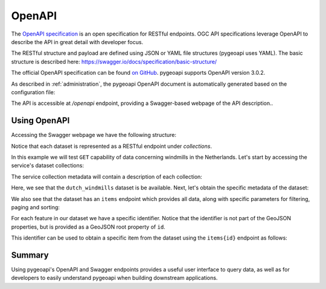 .. _openapi:

OpenAPI
=======

The `OpenAPI specification <https://swagger.io/docs/specification/about/>`_ is an open specification for RESTful
endpoints.  OGC API specifications leverage OpenAPI to describe the API in great detail with developer focus.

The RESTful structure and payload are defined using JSON or YAML file structures (pygeoapi uses YAML).  The basic
structure is described here: `<https://swagger.io/docs/specification/basic-structure/>`_

The official OpenAPI specification can be found `on GitHub <https://github.com/OAI/OpenAPI-Specification/tree/master/versions>`_.
pygeoapi supports OpenAPI version 3.0.2.

As described in :ref:`administration`, the pygeoapi OpenAPI document is automatically generated based on the
configuration file:

The API is accessible at `/openapi` endpoint, providing a Swagger-based webpage of the API description..

.. seealso::
   the pygeoapi demo OpenAPI/Swagger endpoint at https://demo.pygeoapi.io/master/openapi


Using OpenAPI
-------------

Accessing the Swagger webpage we have the following structure:

.. image:: /_static/openapi_intro_page.png


Notice that each dataset is represented as a RESTful endpoint under `collections`.

In this example we will test ``GET`` capability of data concerning windmills in the Netherlands.  Let's start by
accessing the service's dataset collections:

.. image:: /_static/openapi_get_collections.png

The service collection metadata will contain a description of each collection:

.. image:: /_static/openapi_get_collections_result.png

Here, we see that the ``dutch_windmills`` dataset is be available.  Next, let's obtain the specific metadata of the
dataset:

.. image:: /_static/openapi_get_collection.png

.. image:: /_static/openapi_get_collection_result.png

We also see that the dataset has an ``items`` endpoint which provides all data, along with specific parameters for
filtering,
paging and sorting:

.. image:: /_static/openapi_get_item.png

For each feature in our dataset we have a specific identifier.  Notice that the identifier is not part of the GeoJSON
properties, but is provided as a GeoJSON root property of ``id``.

.. image:: /_static/openapi_get_item_id.png

This identifier can be used to obtain a specific item from the dataset using the ``items{id}`` endpoint as follows:

.. image:: /_static/openapi_get_item_id2.png

Summary
-------

Using pygeoapi's OpenAPI and Swagger endpoints provides a useful user interface to query data, as well as for
developers to easily understand pygeoapi when building downstream applications.
